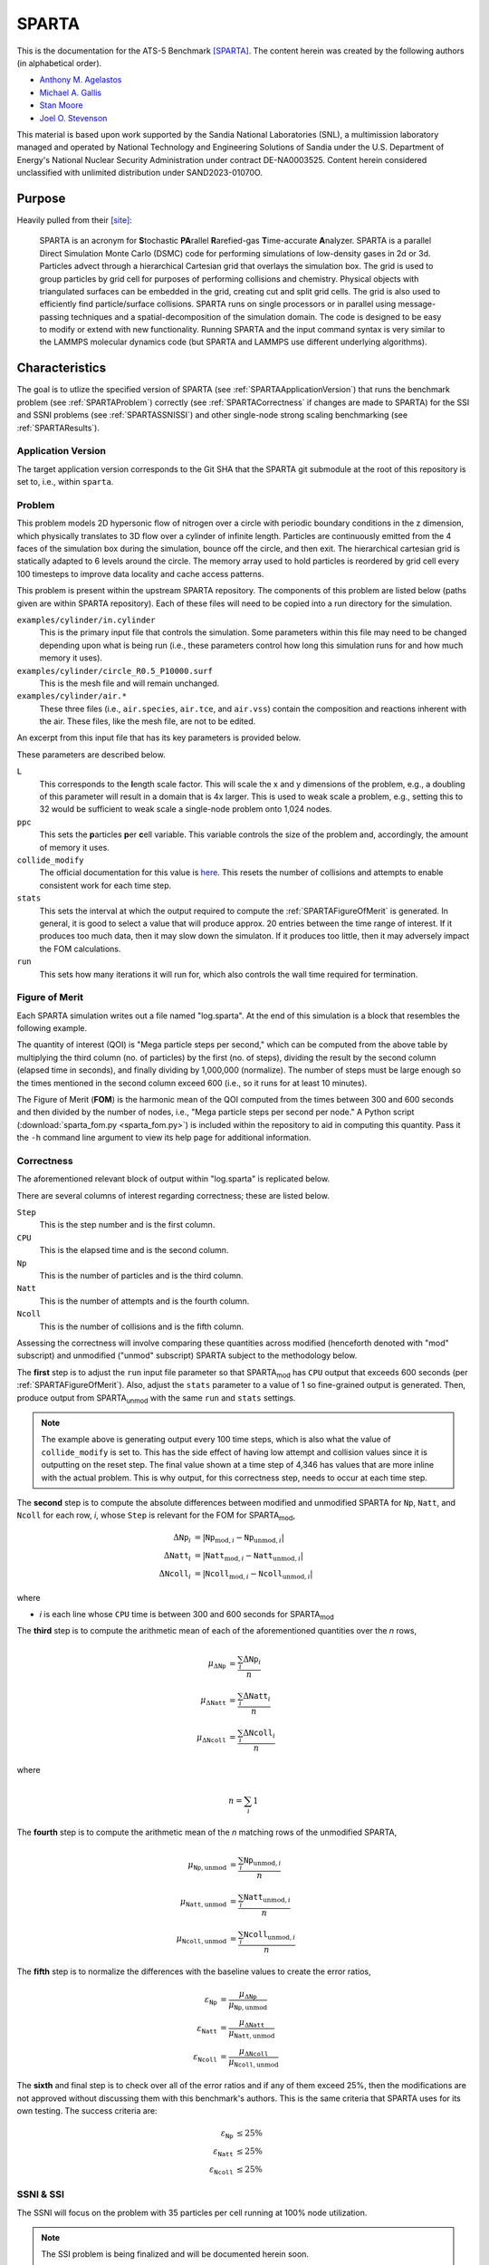 ******
SPARTA
******

This is the documentation for the ATS-5 Benchmark [SPARTA]_. The content herein
was created by the following authors (in alphabetical order).

- `Anthony M. Agelastos <mailto:amagela@sandia.gov>`_
- `Michael A. Gallis <mailto:magalli@sandia.gov>`_
- `Stan Moore <mailto:stamoor@sandia.gov>`_
- `Joel O. Stevenson <mailto:josteve@sandia.gov>`_

This material is based upon work supported by the Sandia National Laboratories
(SNL), a multimission laboratory managed and operated by National Technology and
Engineering Solutions of Sandia under the U.S. Department of Energy's National
Nuclear Security Administration under contract DE-NA0003525. Content herein
considered unclassified with unlimited distribution under SAND2023-01070O.


Purpose
=======

Heavily pulled from their [site]_:

   SPARTA is an acronym for **S**\ tochastic **PA**\ rallel **R**\ arefied-gas
   **T**\ ime-accurate **A**\ nalyzer. SPARTA is a parallel Direct Simulation
   Monte Carlo (DSMC) code for performing simulations of low-density gases in
   2d or 3d. Particles advect through a hierarchical Cartesian grid that
   overlays the simulation box. The grid is used to group particles by grid
   cell for purposes of performing collisions and chemistry. Physical objects
   with triangulated surfaces can be embedded in the grid, creating cut and
   split grid cells. The grid is also used to efficiently find particle/surface
   collisions. SPARTA runs on single processors or in parallel using
   message-passing techniques and a spatial-decomposition of the simulation
   domain. The code is designed to be easy to modify or extend with new
   functionality. Running SPARTA and the input command syntax is very similar
   to the LAMMPS molecular dynamics code (but SPARTA and LAMMPS use different
   underlying algorithms).


Characteristics
===============

The goal is to utlize the specified version of SPARTA (see
:ref:`SPARTAApplicationVersion`) that runs the benchmark problem (see
:ref:`SPARTAProblem`) correctly (see :ref:`SPARTACorrectness` if changes are
made to SPARTA) for the SSI and SSNI problems (see :ref:`SPARTASSNISSI`) and
other single-node strong scaling benchmarking (see :ref:`SPARTAResults`).


.. _SPARTAApplicationVersion:

Application Version
-------------------

The target application version corresponds to the Git SHA that the SPARTA git
submodule at the root of this repository is set to, i.e., within ``sparta``.


.. _SPARTAProblem:

Problem
-------

This problem models 2D hypersonic flow of nitrogen over a circle with periodic
boundary conditions in the z dimension, which physically translates to 3D flow
over a cylinder of infinite length. Particles are continuously emitted from the
4 faces of the simulation box during the simulation, bounce off the circle, and
then exit. The hierarchical cartesian grid is statically adapted to 6 levels
around the circle. The memory array used to hold particles is reordered by grid
cell every 100 timesteps to improve data locality and cache access patterns.

This problem is present within the upstream SPARTA repository. The components of
this problem are listed below (paths given are within SPARTA repository). Each
of these files will need to be copied into a run directory for the simulation.

``examples/cylinder/in.cylinder``
   This is the primary input file that controls the simulation. Some parameters
   within this file may need to be changed depending upon what is being run
   (i.e., these parameters control how long this simulation runs for and how
   much memory it uses).

``examples/cylinder/circle_R0.5_P10000.surf``
   This is the mesh file and will remain unchanged.

``examples/cylinder/air.*``
   These three files (i.e., ``air.species``, ``air.tce``, and ``air.vss``)
   contain the composition and reactions inherent with the air. These files,
   like the mesh file, are not to be edited.

An excerpt from this input file that has its key parameters is
provided below.

.. code-block::
   :emphasize-lines: 6,11,17,23,25

   <snip>
   ###################################
   # Trajectory inputs
   ###################################
   <snip>
   variable            L equal 1.
   <snip>
   ###################################
   # Simulation initialization standards
   ###################################
   variable            ppc equal 55
   <snip>
   #####################################
   # Gas/Collision Model Specification #
   #####################################
   <snip>
   collide_modify      vremax 100 yes vibrate no rotate smooth nearcp yes 10
   <snip>
   ###################################
   # Output
   ###################################
   <snip>
   stats                100
   <snip>
   run                 4346

These parameters are described below.

``L``
   This corresponds to the **l**\ ength scale factor. This will scale the x and
   y dimensions of the problem, e.g., a doubling of this parameter will result
   in a domain that is 4x larger. This is used to weak scale a problem, e.g.,
   setting this to 32 would be sufficient to weak scale a single-node problem
   onto 1,024 nodes.

``ppc``
   This sets the **p**\ articles **p**\ er **c**\ ell variable. This variable
   controls the size of the problem and, accordingly, the amount of memory it
   uses.

``collide_modify``
   The official documentation for this value is `here
   <https://sparta.github.io/doc/collide_modify.html>`_. This resets
   the number of collisions and attempts to enable consistent work for
   each time step.

``stats``
   This sets the interval at which the output required to compute the
   :ref:`SPARTAFigureOfMerit` is generated. In general, it is good to select a
   value that will produce approx. 20 entries between the time range of
   interest. If it produces too much data, then it may slow down the simulaton.
   If it produces too little, then it may adversely impact the FOM calculations.

``run``
   This sets how many iterations it will run for, which also controls the wall
   time required for termination.

.. _SPARTAFigureOfMerit:

Figure of Merit
---------------

Each SPARTA simulation writes out a file named "log.sparta". At the end of this
simulation is a block that resembles the following example.

.. code-block::
   :emphasize-lines: 8-25

       Step          CPU        Np     Natt    Ncoll Maxlevel
          0            0 392868378        0        0        6
        100    18.246846 392868906       33       30        6
        200    35.395156 392868743      166      145        6
   <snip>
       1700    282.11911 392884637     3925     3295        6
       1800    298.63468 392886025     4177     3577        6
       1900    315.12601 392887614     4431     3799        6
       2000    331.67258 392888822     4700     4055        6
       2100    348.07854 392888778     4939     4268        6
       2200    364.41121 392890325     5191     4430        6
       2300    380.85177 392890502     5398     4619        6
       2400    397.32636 392891138     5625     4777        6
       2500    413.76181 392891420     5857     4979        6
       2600    430.15228 392892709     6077     5165        6
       2700    446.56604 392895923     6307     5396        6
       2800    463.05626 392897395     6564     5613        6
       2900    479.60999 392897644     6786     5777        6
       3000    495.90306 392899444     6942     5968        6
       3100    512.24813 392901339     7092     6034        6
       3200    528.69194 392903824     7322     6258        6
       3300    545.07902 392904150     7547     6427        6
       3400    561.46527 392905692     7758     6643        6
       3500    577.82469 392905983     8002     6826        6
       3600    594.21442 392906621     8142     6971        6
       3700    610.75031 392907947     8298     7110        6
       3800    627.17841 392909478     8541     7317        6
   <snip>
       4346    716.89228 392914687  1445860  1069859        6
   Loop time of 716.906 on 112 procs for 4346 steps with 392914687 particles

The quantity of interest (QOI) is "Mega particle steps per second," which can be
computed from the above table by multiplying the third column (no. of particles)
by the first (no. of steps), dividing the result by the second column (elapsed
time in seconds), and finally dividing by 1,000,000 (normalize). The number of
steps must be large enough so the times mentioned in the second column exceed
600 (i.e., so it runs for at least 10 minutes).

The Figure of Merit (**FOM**) is the harmonic mean of the QOI computed from the
times between 300 and 600 seconds and then divided by the number of nodes, i.e.,
"Mega particle steps per second per node." A Python script
(:download:`sparta_fom.py <sparta_fom.py>`) is included within the repository to
aid in computing this quantity. Pass it the ``-h`` command line argument to view
its help page for additional information.


.. _SPARTACorrectness:

Correctness
-----------

The aforementioned relevant block of output within "log.sparta" is replicated
below.

.. code-block::
   :emphasize-lines: 8-25

       Step          CPU        Np     Natt    Ncoll Maxlevel
          0            0 392868378        0        0        6
        100    18.246846 392868906       33       30        6
        200    35.395156 392868743      166      145        6
   <snip>
       1700    282.11911 392884637     3925     3295        6
       1800    298.63468 392886025     4177     3577        6
       1900    315.12601 392887614     4431     3799        6
       2000    331.67258 392888822     4700     4055        6
       2100    348.07854 392888778     4939     4268        6
       2200    364.41121 392890325     5191     4430        6
       2300    380.85177 392890502     5398     4619        6
       2400    397.32636 392891138     5625     4777        6
       2500    413.76181 392891420     5857     4979        6
       2600    430.15228 392892709     6077     5165        6
       2700    446.56604 392895923     6307     5396        6
       2800    463.05626 392897395     6564     5613        6
       2900    479.60999 392897644     6786     5777        6
       3000    495.90306 392899444     6942     5968        6
       3100    512.24813 392901339     7092     6034        6
       3200    528.69194 392903824     7322     6258        6
       3300    545.07902 392904150     7547     6427        6
       3400    561.46527 392905692     7758     6643        6
       3500    577.82469 392905983     8002     6826        6
       3600    594.21442 392906621     8142     6971        6
       3700    610.75031 392907947     8298     7110        6
       3800    627.17841 392909478     8541     7317        6
   <snip>
       4346    716.89228 392914687  1445860  1069859        6
   Loop time of 716.906 on 112 procs for 4346 steps with 392914687 particles

There are several columns of interest regarding correctness; these are listed below.

``Step``
   This is the step number and is the first column.

``CPU``
   This is the elapsed time and is the second column.

``Np``
   This is the number of particles and is the third column.

``Natt``
   This is the number of attempts and is the fourth column.

``Ncoll``
   This is the number of collisions and is the fifth column.

Assessing the correctness will involve comparing these quantities across
modified (henceforth denoted with "mod" subscript) and unmodified ("unmod"
subscript) SPARTA subject to the methodology below.

The **first** step is to adjust the ``run`` input file parameter so
that SPARTA\ :sub:`mod` has ``CPU`` output that exceeds 600 seconds
(per :ref:`SPARTAFigureOfMerit`). Also, adjust the ``stats`` parameter
to a value of 1 so fine-grained output is generated. Then, produce
output from SPARTA\ :sub:`unmod` with the same ``run`` and ``stats``
settings.

.. note::
   The example above is generating output every 100 time steps, which
   is also what the value of ``collide_modify`` is set to. This has
   the side effect of having low attempt and collision values since it
   is outputting on the reset step. The final value shown at a time
   step of 4,346 has values that are more inline with the actual
   problem. This is why output, for this correctness step, needs to
   occur at each time step.

The **second** step is to compute the absolute differences between modified and
unmodified SPARTA for ``Np``, ``Natt``, and ``Ncoll`` for each row, *i*, whose
``Step`` is relevant for the FOM for SPARTA\ :sub:`mod`,

.. math::
   \Delta \texttt{Np}_i &= | \texttt{Np}_{\textrm{mod},i}-\texttt{Np}_{\textrm{unmod},i} | \\
   \Delta \texttt{Natt}_i &= | \texttt{Natt}_{\textrm{mod},i}-\texttt{Natt}_{\textrm{unmod},i} | \\
   \Delta \texttt{Ncoll}_i &= | \texttt{Ncoll}_{\textrm{mod},i}-\texttt{Ncoll}_{\textrm{unmod},i} |

where

* *i* is each line whose ``CPU`` time is between 300 and 600 seconds for SPARTA\ :sub:`mod`

The **third** step is to compute the arithmetic mean of each of the
aforementioned quantities over the *n* rows,

.. math::
   \mu _{\Delta \texttt{Np}} &= \frac{\sum_{i} \Delta \texttt{Np}_i}{n} \\
   \mu _{\Delta \texttt{Natt}} &= \frac{\sum_{i} \Delta \texttt{Natt}_i}{n} \\
   \mu _{\Delta \texttt{Ncoll}} &= \frac{\sum_{i} \Delta \texttt{Ncoll}_i}{n}

where

.. math::
   n = \sum_{i} 1

The **fourth** step is to compute the arithmetic mean of the *n* matching rows
of the unmodified SPARTA,

.. math::
   \mu _{\texttt{Np},\textrm{unmod}} &= \frac{\sum_{i} \texttt{Np}_{\textrm{unmod},i}}{n} \\
   \mu _{\texttt{Natt},\textrm{unmod}} &= \frac{\sum_{i} \texttt{Natt}_{\textrm{unmod},i}}{n} \\
   \mu _{\texttt{Ncoll},\textrm{unmod}} &= \frac{\sum_{i} \texttt{Ncoll}_{\textrm{unmod},i}}{n}

The **fifth** step is to normalize the differences with the baseline values to
create the error ratios,

.. math::
   \varepsilon _{\texttt{Np}} &= \frac{\mu _{\Delta \texttt{Np}}}{\mu _{\texttt{Np},\textrm{unmod}}} \\
   \varepsilon _{\texttt{Natt}} &= \frac{\mu _{\Delta \texttt{Natt}}}{\mu _{\texttt{Natt},\textrm{unmod}}} \\
   \varepsilon _{\texttt{Ncoll}} &= \frac{\mu _{\Delta \texttt{Ncoll}}}{\mu _{\texttt{Ncoll},\textrm{unmod}}}

The **sixth** and final step is to check over all of the error ratios and if any
of them exceed 25%, then the modifications are not approved without discussing
them with this benchmark's authors. This is the same criteria that SPARTA uses
for its own testing. The success criteria are:

.. math::
   \varepsilon _{\texttt{Np}} &\le 25\% \\
   \varepsilon _{\texttt{Natt}} &\le 25\% \\
   \varepsilon _{\texttt{Ncoll}} &\le 25\%


.. _SPARTASSNISSI:

SSNI & SSI
----------

The SSNI will focus on the problem with 35 particles per cell running at 100%
node utilization.

.. note::
   The SSI problem is being finalized and will be documented herein soon.


System Information
==================

The platforms utilized for benchmarking activities are listed and described below.

* Advanced Technology System 3 (ATS-3), also known as Crossroads (see
  :ref:`GlobalSystemATS3`)


Building
========

If Git Submodules were cloned within this repository, then the source code to
build the appropriate version of SPARTA is already present at the top level
within the "sparta" folder. Instructions are provided on how to build SPARTA for
the following systems:

* Generic (see :ref:`BuildGeneric`)
* Advanced Technology System 3 (ATS-3), also known as Crossroads (see
  :ref:`BuildATS3`)


.. _BuildGeneric:

Generic
-------

Refer to SPARTA's [build]_ documentation for generic instructions.


.. _BuildATS3:

Crossroads
----------

Instructions for building on Crossroads are provided below. These instructions
assume this repository has been cloned and that the current working directory is
at the top level of this repository. This is tested with Intel's 2023 developer
tools release. The script discussed below is :download:`build-crossroads.sh
<build-crossroads.sh>`.

.. code-block:: bash

   cd doc/sphinx/08_sparta
   ./build-crossroads.sh


Running
=======

Instructions are provided on how to run SPARTA for the following systems:

* Advanced Technology System 3 (ATS-3), also known as Crossroads (see
  :ref:`RunATS3`)


.. _RunATS3:

Crossroads
----------

Instructions for performing the simulations on Crossroads are provided below.
There are two scripts that facilitate running several single-node strong-scaling
ensembles.

:download:`run-crossroads-mapcpu.sh <run-crossroads-mapcpu.sh>`
   This script successively executes SPARTA on a single node for the same set of
   input parameters; there are many environment variables that can be set to
   control what it runs.

:download:`sbatch-crossroads-mapcpu.sh <sbatch-crossroads-mapcpu.sh>`
   This script runs the previous script for different numbers of MPI ranks,
   problem size, problem duration, and other parameters to yield several strong
   scaling trends.

:download:`scale-crossroads-mapcpu.sh <scale-crossroads-mapcpu.sh>`
   This script successively executes SPARTA on varying numbers of nodes for the
   same set of input parameters; there are many environment variables that can
   be set to control what it runs.

:download:`sbatch-crossroads-mapcpu.sh <sbatch-crossroads-mapcpu-scale.sh>`
   This script runs the previous script for different numbers of MPI ranks per
   node, problem size, problem duration, and other parameters to yield several
   strong scaling trends.


.. _SPARTAResults:

Verification of Results
=======================

Results from SPARTA are provided on the following systems:

* Advanced Technology System 3 (ATS-3), also known as Crossroads (see
  :ref:`ResultsATS3`)

  - As best practices for utilizing Crossroads are developed, its data may be
    updated.


.. _ResultsATS3:

Crossroads
----------

Strong single-node scaling throughput (i.e., fixed problem size being run on
different MPI rank counts on a single node) plots of SPARTA on Crossroads are
provided within the following subsections. The throughput corresponds to Mega
particle steps per second per node.

15 Particles per Cell
^^^^^^^^^^^^^^^^^^^^^

.. csv-table:: SPARTA Single Node Strong Scaling Throughput and Memory on Crossroads with ppc=15
   :file: ats3--15.csv
   :align: center
   :widths: 10, 10, 10, 10
   :header-rows: 1

.. figure:: ats3--15.png
   :align: center
   :scale: 50%
   :alt: SPARTA Single Node Strong Scaling Throughput on Crossroads with ppc=15

   SPARTA Single Node Strong Scaling Throughput on Crossroads with ppc=15

.. figure:: ats3mem--15.png
   :align: center
   :scale: 50%
   :alt: SPARTA Single Node Strong Scaling Memory on Crossroads with ppc=15

   SPARTA Single Node Strong Scaling Memory on Crossroads with ppc=15

35 Particles per Cell
^^^^^^^^^^^^^^^^^^^^^

.. csv-table:: SPARTA Single Node Strong Scaling Throughput and Memory on Crossroads with ppc=35
   :file: ats3--35.csv
   :align: center
   :widths: 10, 10, 10, 10
   :header-rows: 1

.. figure:: ats3--35.png
   :align: center
   :scale: 50%
   :alt: SPARTA Single Node Strong Scaling Throughput on Crossroads with ppc=35

   SPARTA Single Node Strong Scaling Throughput on Crossroads with ppc=35

.. figure:: ats3mem--35.png
   :align: center
   :scale: 50%
   :alt: SPARTA Single Node Strong Scaling Memory on Crossroads with ppc=35

   SPARTA Single Node Strong Scaling Memory on Crossroads with ppc=35

55 Particles per Cell
^^^^^^^^^^^^^^^^^^^^^

.. csv-table:: SPARTA Single Node Strong Scaling Throughput and Memory on Crossroads with ppc=55
   :file: ats3--55.csv
   :align: center
   :widths: 10, 10, 10, 10
   :header-rows: 1

.. figure:: ats3--55.png
   :align: center
   :scale: 50%
   :alt: SPARTA Single Node Strong Scaling Throughput on Crossroads with ppc=55

   SPARTA Single Node Strong Scaling Throughput on Crossroads with ppc=55

.. figure:: ats3mem--55.png
   :align: center
   :scale: 50%
   :alt: SPARTA Single Node Strong Scaling Memory on Crossroads with ppc=55

   SPARTA Single Node Strong Scaling Memory on Crossroads with ppc=55


References
==========

.. [SPARTA] S. J. Plimpton and S. G. Moore and A. Borner and A. K. Stagg
            and T. P. Koehler and J. R. Torczynski and M. A. Gallis, 'Direct
            Simulation Monte Carlo on petaflop supercomputers and beyond',
            2019, Physics of Fluids, 31, 086101.
.. [site] M. Gallis and S. Plimpton and S. Moore, 'SPARTA Direct Simulation
          Monte Carlo Simulator', 2023. [Online]. Available:
          https://sparta.github.io. [Accessed: 22- Feb- 2023]
.. [build] M. Gallis and S. Plimpton and S. Moore, 'SPARTA Documentation Getting
           Started', 2023. [Online]. Available:
           https://sparta.github.io/doc/Section_start.html#start_2. [Accessed:
           26- Mar- 2023]
